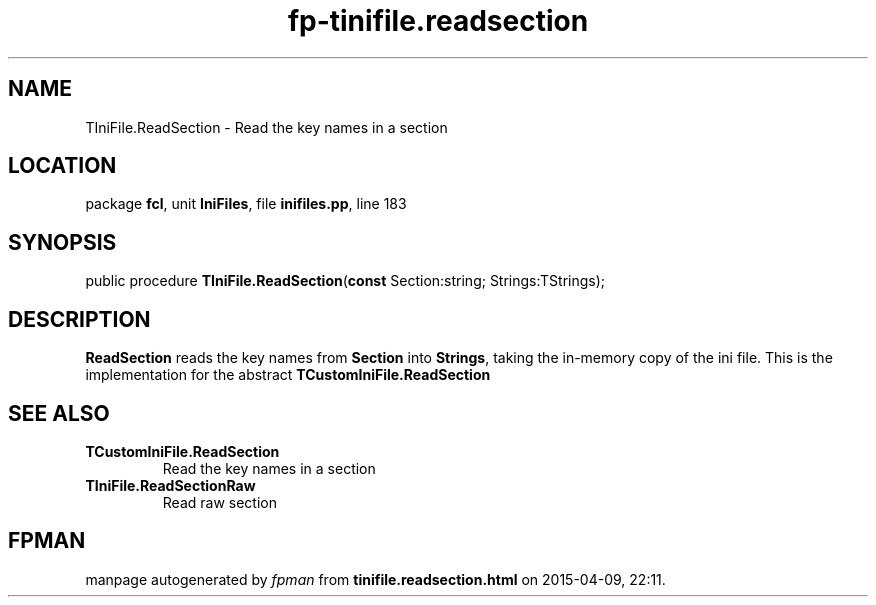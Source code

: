 .\" file autogenerated by fpman
.TH "fp-tinifile.readsection" 3 "2014-03-14" "fpman" "Free Pascal Programmer's Manual"
.SH NAME
TIniFile.ReadSection - Read the key names in a section
.SH LOCATION
package \fBfcl\fR, unit \fBIniFiles\fR, file \fBinifiles.pp\fR, line 183
.SH SYNOPSIS
public procedure \fBTIniFile.ReadSection\fR(\fBconst\fR Section:string; Strings:TStrings);
.SH DESCRIPTION
\fBReadSection\fR reads the key names from \fBSection\fR into \fBStrings\fR, taking the in-memory copy of the ini file. This is the implementation for the abstract \fBTCustomIniFile.ReadSection\fR


.SH SEE ALSO
.TP
.B TCustomIniFile.ReadSection
Read the key names in a section
.TP
.B TIniFile.ReadSectionRaw
Read raw section

.SH FPMAN
manpage autogenerated by \fIfpman\fR from \fBtinifile.readsection.html\fR on 2015-04-09, 22:11.

